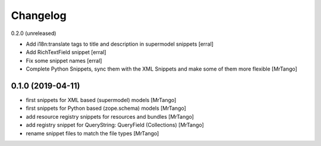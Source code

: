 Changelog
=========

0.2.0 (unreleased)

- Add i18n:translate tags to title and description in supermodel snippets
  [erral]

- Add RichTextField snippet
  [erral]

- Fix some snippet names
  [erral]

- Complete Python Snippets, sync them with the XML Snippets and make some of them more flexible
  [MrTango]


0.1.0 (2019-04-11)
------------------

- first snippets for XML based (supermodel) models
  [MrTango]

- first snippets for Python based (zope.schema) models
  [MrTango]

- add resource registry snippets for resources and bundles
  [MrTango]

- add registry snippet for QueryString: QueryField (Collections)
  [MrTango]

- rename snippet files to match the file types
  [MrTango]
